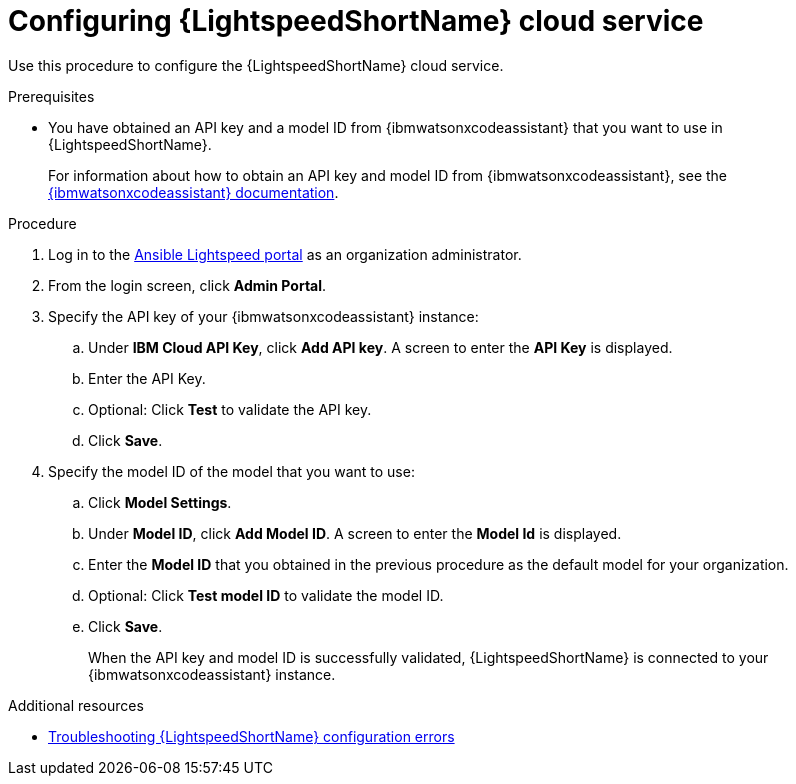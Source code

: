 :_content-type: PROCEDURE

[id="obtain-config-wca-and-model-id_{context}"]
= Configuring {LightspeedShortName} cloud service

Use this procedure to configure the {LightspeedShortName} cloud service.

.Prerequisites

* You have obtained an API key and a model ID from {ibmwatsonxcodeassistant} that you want to use in {LightspeedShortName}.
+
For information about how to obtain an API key and model ID from {ibmwatsonxcodeassistant}, see the link:https://cloud.ibm.com/docs/watsonx-code-assistant[{ibmwatsonxcodeassistant} documentation].

.Procedure

. Log in to the link:https://c.ai.ansible.redhat.com/[Ansible Lightspeed portal] as an organization administrator.
. From the login screen, click *Admin Portal*.
. Specify the API key of your {ibmwatsonxcodeassistant} instance:
.. Under *IBM Cloud API Key*, click *Add API key*. A screen to enter the *API Key* is displayed. 
.. Enter the API Key.
.. Optional: Click *Test* to validate the API key.
.. Click *Save*.
. Specify the model ID of the model that you want to use:
.. Click *Model Settings*. 
.. Under *Model ID*, click *Add Model ID*. A screen to enter the *Model Id* is displayed.
.. Enter the *Model ID* that you obtained in the previous procedure as the default model for your organization.
.. Optional: Click *Test model ID* to validate the model ID.
.. Click *Save*.
+
When the API key and model ID is successfully validated, {LightspeedShortName} is connected to your {ibmwatsonxcodeassistant} instance.

[role="_additional-resources"]
.Additional resources
* xref:ref-troubleshooting-lightspeed-config_troubleshooting-lightspeed[Troubleshooting {LightspeedShortName} configuration errors]
